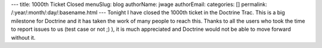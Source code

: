 ---
title: 1000th Ticket Closed
menuSlug: blog
authorName: jwage 
authorEmail: 
categories: []
permalink: /:year/:month/:day/:basename.html
---
Tonight I have closed the 1000th ticket in the Doctrine Trac. This
is a big milestone for Doctrine and it has taken the work of many
people to reach this. Thanks to all the users who took the time to
report issues to us (test case or not ;) ), it is much appreciated
and Doctrine would not be able to move forward without it.
